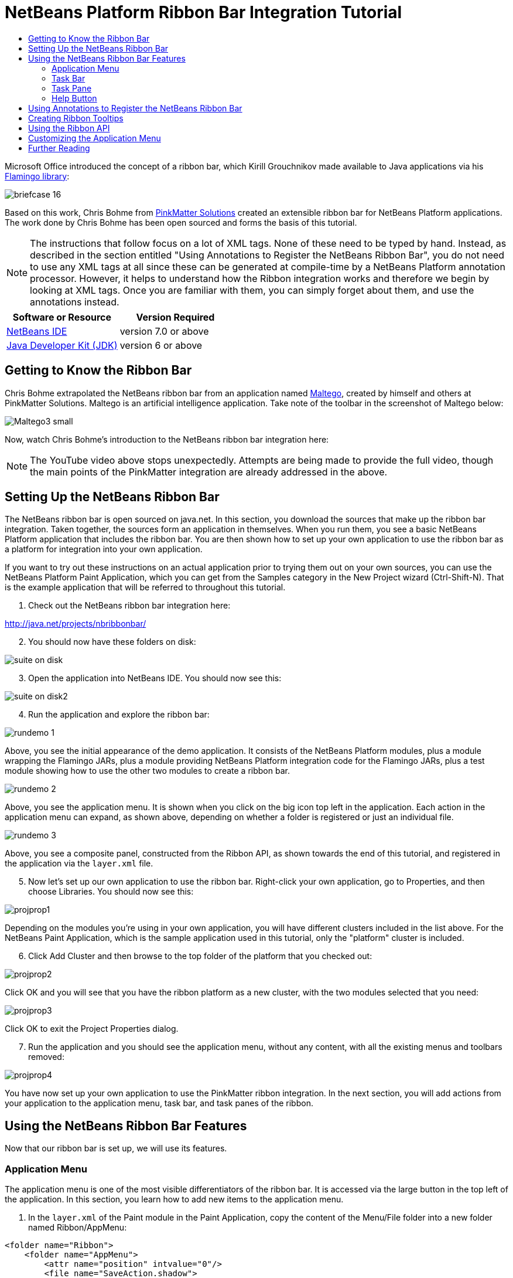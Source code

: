 // 
//     Licensed to the Apache Software Foundation (ASF) under one
//     or more contributor license agreements.  See the NOTICE file
//     distributed with this work for additional information
//     regarding copyright ownership.  The ASF licenses this file
//     to you under the Apache License, Version 2.0 (the
//     "License"); you may not use this file except in compliance
//     with the License.  You may obtain a copy of the License at
// 
//       http://www.apache.org/licenses/LICENSE-2.0
// 
//     Unless required by applicable law or agreed to in writing,
//     software distributed under the License is distributed on an
//     "AS IS" BASIS, WITHOUT WARRANTIES OR CONDITIONS OF ANY
//     KIND, either express or implied.  See the License for the
//     specific language governing permissions and limitations
//     under the License.
//

= NetBeans Platform Ribbon Bar Integration Tutorial
:jbake-type: platform-tutorial
:jbake-tags: tutorials 
:jbake-status: published
:syntax: true
:source-highlighter: pygments
:toc: left
:toc-title:
:icons: font
:experimental:
:description: NetBeans Platform Ribbon Bar Integration Tutorial - Apache NetBeans
:keywords: Apache NetBeans Platform, Platform Tutorials, NetBeans Platform Ribbon Bar Integration Tutorial

Microsoft Office introduced the concept of a ribbon bar, which Kirill Grouchnikov made available to Java applications via his  link:http://java.dzone.com/articles/flamingo-tutorial[Flamingo library]:


image::images/briefcase_16.png[]

Based on this work, Chris Bohme from  link:http://pinkmatter.com/[PinkMatter Solutions] created an extensible ribbon bar for NetBeans Platform applications. The work done by Chris Bohme has been open sourced and forms the basis of this tutorial.

NOTE:  The instructions that follow focus on a lot of XML tags. None of these need to be typed by hand. Instead, as described in the section entitled "Using Annotations to Register the NetBeans Ribbon Bar", you do not need to use any XML tags at all since these can be generated at compile-time by a NetBeans Platform annotation processor. However, it helps to understand how the Ribbon integration works and therefore we begin by looking at XML tags. Once you are familiar with them, you can simply forget about them, and use the annotations instead.






|===
|Software or Resource |Version Required 

| link:https://netbeans.apache.org/download/index.html[NetBeans IDE] |version 7.0 or above 

| link:https://www.oracle.com/technetwork/java/javase/downloads/index.html[Java Developer Kit (JDK)] |version 6 or above 
|===


== Getting to Know the Ribbon Bar

Chris Bohme extrapolated the NetBeans ribbon bar from an application named  link:http://netbeans.dzone.com/news/intelligence-gathering[Maltego], created by himself and others at PinkMatter Solutions. Maltego is an artificial intelligence application. Take note of the toolbar in the screenshot of Maltego below:


image::http://netbeans.dzone.com/sites/all/files/Maltego3-small.png[]

Now, watch Chris Bohme's introduction to the NetBeans ribbon bar integration here:

NOTE:  The YouTube video above stops unexpectedly. Attempts are being made to provide the full video, though the main points of the PinkMatter integration are already addressed in the above.


== Setting Up the NetBeans Ribbon Bar

The NetBeans ribbon bar is open sourced on java.net. In this section, you download the sources that make up the ribbon bar integration. Taken together, the sources form an application in themselves. When you run them, you see a basic NetBeans Platform application that includes the ribbon bar. You are then shown how to set up your own application to use the ribbon bar as a platform for integration into your own application.

If you want to try out these instructions on an actual application prior to trying them out on your own sources, you can use the NetBeans Platform Paint Application, which you can get from the Samples category in the New Project wizard (Ctrl-Shift-N). That is the example application that will be referred to throughout this tutorial.


[start=1]
1. Check out the NetBeans ribbon bar integration here:

link:http://web.archive.org/web/20161103225925/https://java.net/projects/nbribbonbar[http://java.net/projects/nbribbonbar/]


[start=2]
1. You should now have these folders on disk:


image::images/suite-on-disk.png[]


[start=3]
1. Open the application into NetBeans IDE. You should now see this:


image::images/suite-on-disk2.png[]


[start=4]
1. Run the application and explore the ribbon bar:


image::images/rundemo-1.png[]

Above, you see the initial appearance of the demo application. It consists of the NetBeans Platform modules, plus a module wrapping the Flamingo JARs, plus a module providing NetBeans Platform integration code for the Flamingo JARs, plus a test module showing how to use the other two modules to create a ribbon bar.


image::images/rundemo-2.png[]

Above, you see the application menu. It is shown when you click on the big icon top left in the application. Each action in the application menu can expand, as shown above, depending on whether a folder is registered or just an individual file.


image::images/rundemo-3.png[]

Above, you see a composite panel, constructed from the Ribbon API, as shown towards the end of this tutorial, and registered in the application via the  ``layer.xml``  file.


[start=5]
1. Now let's set up our own application to use the ribbon bar. Right-click your own application, go to Properties, and then choose Libraries. You should now see this:


image::images/projprop1.png[]

Depending on the modules you're using in your own application, you will have different clusters included in the list above. For the NetBeans Paint Application, which is the sample application used in this tutorial, only the "platform" cluster is included.


[start=6]
1. Click Add Cluster and then browse to the top folder of the platform that you checked out:


image::images/projprop2.png[]

Click OK and you will see that you have the ribbon platform as a new cluster, with the two modules selected that you need:


image::images/projprop3.png[]

Click OK to exit the Project Properties dialog.


[start=7]
1. Run the application and you should see the application menu, without any content, with all the existing menus and toolbars removed:


image::images/projprop4.png[]

You have now set up your own application to use the PinkMatter ribbon integration. In the next section, you will add actions from your application to the application menu, task bar, and task panes of the ribbon.


== Using the NetBeans Ribbon Bar Features

Now that our ribbon bar is set up, we will use its features.


=== Application Menu

The application menu is one of the most visible differentiators of the ribbon bar. It is accessed via the large button in the top left of the application. In this section, you learn how to add new items to the application menu.


[start=1]
1. In the  ``layer.xml``  of the Paint module in the Paint Application, copy the content of the Menu/File folder into a new folder named Ribbon/AppMenu:


[source,xml]
----

<folder name="Ribbon">
    <folder name="AppMenu">
        <attr name="position" intvalue="0"/>
        <file name="SaveAction.shadow">
            <attr name="originalFile" stringvalue="Actions/File/org-openide-actions-SaveAction.instance"/>
            <attr name="position" intvalue="100"/>
        </file>
        <file name="SeparatorAfterSave.instance">
            <attr name="instanceClass" stringvalue="javax.swing.JSeparator"/>
            <attr name="position" intvalue="110"/>
        </file>
        <file name="SeparatorBeforeExit.instance">
            <attr name="instanceClass" stringvalue="javax.swing.JSeparator"/>
            <attr name="position" intvalue="3990"/>
        </file>
        <file name="ExitAction.shadow">
            <attr name="originalFile" stringvalue="Actions/File/org-netbeans-core-actions-SystemExit.instance"/>
            <attr name="position" intvalue="4000"/>
        </file>
    </folder>
</folder>
----


[start=2]
1. Run the application and you should see this:


image::images/runpaint-1.png[]

The icons used above and throughout this tutorial come from the sources you downloaded from Kenai. One of the modules contains a folder named "com.pinkmatter.test.flamingo.resources", which provides a very long list of icons that you can use for many of the most commonly used actions in your application.


[start=3]
1. It would be more idiomatic to place the Exit action, as well as an Options action, inside buttons within the application menu. That "AppMenuFooter" folder exists for that purpose Therefore, rewrite the layer entries above to these:


[source,xml]
----

<folder name="Ribbon">
    <folder name="AppMenu">
        <attr name="position" intvalue="0"/>
        <file name="SaveAction.shadow">
            <attr name="originalFile" stringvalue="Actions/File/org-openide-actions-SaveAction.instance"/>
            <attr name="position" intvalue="100"/>
        </file>
    </folder>
    *<folder name="AppMenuFooter">
        <file name="org-netbeans-core-actions-SystemExit.shadow">
            <attr name="originalFile" stringvalue="Actions/File/org-netbeans-core-actions-SystemExit.instance"/>
            <attr name="position" intvalue="100"/>
            <attr name="iconBase" stringvalue="org/netbeans/paint/resources/Exit.png"/>
        </file>
        <file name="org-netbeans-modules-options-OptionsWindowAction.shadow">
            <attr name="originalFile" stringvalue="Actions/Window/org-netbeans-modules-options-OptionsWindowAction.instance"/>
            <attr name="position" intvalue="200"/>
            <attr name="iconBase" stringvalue="org/netbeans/paint/resources/Tools.png"/>
        </file>
    </folder>*
</folder>
----


[start=4]
1. Run the application again and you should see this:


image::images/runpaint-2.png[]


[start=5]
1. By creating a subfolder within Ribbon/AppMenu, you can register an action that expands to show the actions within its folder:


[source,xml]
----

<folder name="Ribbon">
    <folder name="AppMenu">
        <file name="SaveAction.shadow">
            <attr name="originalFile" stringvalue="Actions/File/org-openide-actions-SaveAction.instance"/>
            <attr name="position" intvalue="100"/>
        </file>
        *<folder name="Print">
            <attr name="position" intvalue="200"/>
            <attr name="iconBase" stringvalue="org/netbeans/paint/resources/Print.png"/>
            <folder name="Print Actions">
                <file name="org-netbeans-modules-print-action-PageSetupAction.shadow">
                    <attr name="originalFile" stringvalue="Actions/File/org-netbeans-modules-print-action-PageSetupAction.instance"/>
                    <attr name="position" intvalue="100"/>
                    <attr name="description" bundlevalue="com.pinkmatter.test.flamingo.actions.Bundle#HINT_PageSetupAction"/>
                    <attr name="iconBase" stringvalue="org/netbeans/paint/resources/Config.png"/>
                </file>
                <file name="org-netbeans-modules-print-action-PrintAction.shadow">
                    <attr name="originalFile" stringvalue="Actions/File/org-netbeans-modules-print-action-PrintAction.instance"/>
                    <attr name="position" intvalue="600"/>
                    <attr name="iconBase" stringvalue="org/netbeans/paint/resources/Print.png"/>
                    <attr name="description" bundlevalue="com.pinkmatter.test.flamingo.actions.Bundle#HINT_PrintAction"/>
                </file>
            </folder>
        </folder>*
        <file name="org-netbeans-modules-options-OptionsWindowAction.shadow">
            <attr name="originalFile" stringvalue="Actions/Window/org-netbeans-modules-options-OptionsWindowAction.instance"/>
            <attr name="position" intvalue="200"/>
            <attr name="iconBase" stringvalue="org/netbeans/paint/resources/Tools.png"/>
        </file>
        <file name="org-netbeans-core-actions-SystemExit.shadow">
            <attr name="position" intvalue="300"/>
            <attr name="originalFile" stringvalue="Actions/File/org-netbeans-core-actions-SystemExit.instance"/>
            <attr name="iconBase" stringvalue="org/netbeans/paint/resources/Exit.png"/>
        </file>
    </folder>
    <folder name="AppMenuFooter">
        <file name="org-netbeans-core-actions-SystemExit.shadow">
            <attr name="originalFile" stringvalue="Actions/File/org-netbeans-core-actions-SystemExit.instance"/>
            <attr name="position" intvalue="100"/>
            <attr name="iconBase" stringvalue="org/netbeans/paint/resources/Exit.png"/>
        </file>
    </folder>
</folder>
----


[start=6]
1. Run the application again and you should see this:


image::images/runpaint-3.png[]

You have now used all the features of the ribbon bar's application menu.


=== Task Bar

The task bar is the small toolbar at the top of the application, above the task panes. Each action registered in the task base causes a toolbar button to be created. Folders registered in the task bar cause drop-down buttons to be created from which the actions that are children of the folder can be invoked.


[start=1]
1. Rewrite the whole Ribbon folder to the following:


[source,xml]
----

<folder name="Ribbon">
    <folder name="TaskBar">
        <file name="SaveAction.shadow">
            <attr name="originalFile" stringvalue="Actions/File/org-openide-actions-SaveAction.instance"/>
            <attr name="position" intvalue="100"/>
        </file>
        <folder name="Print">
            <attr name="iconBase" stringvalue="org/netbeans/paint/resources/Print.png"/>
            <attr name="position" intvalue="200"/>
            <folder name="Print Actions">
                <attr name="iconBase" stringvalue="org/netbeans/paint/resources/Print.png"/>
                <file name="org-netbeans-modules-print-action-PageSetupAction.shadow">
                    <attr name="originalFile" stringvalue="Actions/File/org-netbeans-modules-print-action-PageSetupAction.instance"/>
                    <attr name="position" intvalue="100"/>
                    <attr name="description" bundlevalue="com.pinkmatter.test.flamingo.actions.Bundle#HINT_PageSetupAction"/>
                    <attr name="iconBase" stringvalue="org/netbeans/paint/resources/Config.png"/>
                </file>
                <file name="org-netbeans-modules-print-action-PrintAction.shadow">
                    <attr name="originalFile" stringvalue="Actions/File/org-netbeans-modules-print-action-PrintAction.instance"/>
                    <attr name="position" intvalue="600"/>
                    <attr name="iconBase" stringvalue="org/netbeans/paint/resources/Print.png"/>
                    <attr name="description" bundlevalue="com.pinkmatter.test.flamingo.actions.Bundle#HINT_PrintAction"/>
                </file>
            </folder>
            <folder name="Print Options">
                <attr name="iconBase" stringvalue="org/netbeans/paint/resources/Tools.png"/>
                <file name="org-netbeans-modules-options-OptionsWindowAction.shadow">
                    <attr name="originalFile" stringvalue="Actions/Window/org-netbeans-modules-options-OptionsWindowAction.instance"/>
                    <attr name="position" intvalue="200"/>
                    <attr name="iconBase" stringvalue="org/netbeans/paint/resources/Tools.png"/>
                </file>
            </folder>
        </folder>
        <file name="org-netbeans-core-actions-SystemExit.shadow">
            <attr name="position" intvalue="300"/>
            <attr name="originalFile" stringvalue="Actions/File/org-netbeans-core-actions-SystemExit.instance"/>
            <attr name="iconBase" stringvalue="org/netbeans/paint/resources/Exit.png"/>
        </file>
    </folder>
</folder>
----


[start=2]
1. You should now see the task bar with the following content:


image::images/runpaint-5.png[]

A drop-down button is created because you registered a folder:


image::images/runpaint-4.png[]

Each drop-down button shows the actions registered as files with the folder:


image::images/runpaint-6.png[]

You have now used the ribbon task bar in your application.


=== Task Pane

The task pane is a pane within the tabbed toolbar of the application. Actions are registered into a task pane via the Ribbon/TaskPanes folder. Each folder within Ribbon/TaskPanes defines a new pane. For example, "Ribbon/TaskPanes/Tools" defines a new task pane named "Tools". Each task pane is further split into separate containers. For example, "Ribbon/TaskPanes/Tools/Use" could be a folder for registering actions that can be used, while "Ribbon/TaskPanes/Tools/Change" could be a container for changing or customizing features relating to Tools in the application.


[start=1]
1. Rewrite the Ribbon folder in the  ``layer.xml``  to the following:


[source,xml]
----

<folder name="Ribbon">
    <folder name="TaskPanes">
        <folder name="Main">
            <folder name="File">
                <file name="SaveAction.shadow">
                    <attr name="originalFile" stringvalue="Actions/File/org-openide-actions-SaveAction.instance"/>
                    <attr name="position" intvalue="100"/>
                </file>
            </folder>
        </folder>
        <folder name="Tools">
            <folder name="Use">
                <attr name="position" intvalue="100"/>
                <file name="org-netbeans-modules-print-action-PageSetupAction.shadow">
                    <attr name="originalFile" stringvalue="Actions/File/org-netbeans-modules-print-action-PageSetupAction.instance"/>
                    <attr name="position" intvalue="100"/>
                    <attr name="description" bundlevalue="com.pinkmatter.test.flamingo.actions.Bundle#HINT_PageSetupAction"/>
                    <attr name="iconBase" stringvalue="org/netbeans/paint/resources/Config.png"/>
                </file>
                <file name="org-netbeans-modules-print-action-PrintAction.shadow">
                    <attr name="originalFile" stringvalue="Actions/File/org-netbeans-modules-print-action-PrintAction.instance"/>
                    <attr name="position" intvalue="600"/>
                    <attr name="iconBase" stringvalue="org/netbeans/paint/resources/Print.png"/>
                    <attr name="description" bundlevalue="com.pinkmatter.test.flamingo.actions.Bundle#HINT_PrintAction"/>
                </file>
            </folder>
            <folder name="Change">
                <attr name="position" intvalue="200"/>
                <file name="org-netbeans-modules-options-OptionsWindowAction.shadow">
                    <attr name="originalFile" stringvalue="Actions/Window/org-netbeans-modules-options-OptionsWindowAction.instance"/>
                    <attr name="position" intvalue="200"/>
                    <attr name="iconBase" stringvalue="org/netbeans/paint/resources/Tools.png"/>
                </file>
            </folder>
        </folder>
    </folder>
</folder>
----


[start=2]
1. Run the application again and you should see this:


image::images/runpaint-7.png[]

You have now used task panes in your ribbon bar to organize actions into a tabbed toolbar.


=== Help Button

The help button is always displayed top right in the ribbon bar.


[start=1]
1. Rewrite the Ribbon folder as follows:


[source,xml]
----

<folder name="Ribbon">
    <folder name="HelpButton">
        <file name="org-netbeans-core-actions-AboutAction.instance">
            <attr name="iconBase" stringvalue="org/netbeans/paint/resources/Info.png"/>
        </file>
    </folder>
</folder>
----


[start=2]
1. Run the application again and you should see this, take note of the small button on the right of the application:


image::images/runpaint-8.png[]

You now have used all the features of the ribbon bar in your own application.


== Using Annotations to Register the NetBeans Ribbon Bar

None of the XML tags described in previous sections needs to be typed anywhere, nor do you even need to _see_ any of it. Imagine that the Paint Application has a "BucketAction". This is how the action would be registered via annotations into the Ribbon folders shown above:


[source,java]
----

@ActionID(category = "Paint",
id = "org.paint.bucket.BucketAction")
@ActionRegistration(displayName = "#CTL_BucketAction", iconBase="org/paint/bucket/bucket.png")
@ActionReferences({
    *@ActionReference(path = "Ribbon/AppMenu", position = 0),
    @ActionReference(path = "Ribbon/AppMenuFooter", position = 0),
    @ActionReference(path = "Ribbon/TaskBar", position = 0),
    @ActionReference(path = "Ribbon/TaskPanes/Main/File", position = 0)*
})
@Messages("CTL_BucketAction=Bucket")
public final class BucketAction implements ActionListener {

    @Override
    public void actionPerformed(ActionEvent e) {
        // TODO implement action body
    }
    
}
----

When the module is compiled, the annotations in bold above will cause the Ribbon folder to be created, as well as its subfolders, and register the action into them.


== Creating Ribbon Tooltips

In this section, you learn how to create tooltips in the ribbon bar. The PinkMatter ribbon integration provides the attributes "description", "tooltipTitle", "tooltipFooter", and "tooltipFooterIcon" to define the content of predefined tooltip placeholders in the ribbon bar.


[start=1]
1. In the Actions folder, add the following attributes in bold to the definition of the Save action:


[source,xml]
----

<folder name="Actions">
    <folder name="File">
        <file name="org-openide-actions-SaveAction.instance">
            <attr name="instanceCreate" methodvalue="org.openide.awt.Actions.context"/>
            <attr name="delegate" newvalue="org.openide.actions.SaveAction"/>
            <attr name="selectionType" stringvalue="EXACTLY_ONE"/>
            <attr name="surviveFocusChange" boolvalue="false"/>
            <attr name="displayName" bundlevalue="org/openide/actions/Bundle#Save"/>
            <attr name="noIconInMenu" boolvalue="false"/>
            <attr name="iconBase" stringvalue="org/openide/resources/actions/save.png"/>
            <attr name="type" stringvalue="org.openide.cookies.SaveCookie"/>
            *<attr name="description" bundlevalue="org.netbeans.paint.Bundle#HINT_SaveAction"/>
            <attr name="tooltipTitle" bundlevalue="org.netbeans.paint.Bundle#CTL_SaveActionTitle"/>
            <attr name="tooltipFooter" bundlevalue="org.netbeans.paint.Bundle#HINT_HelpAction"/>
            <attr name="tooltipFooterIcon" stringvalue="org/netbeans/paint/resources/Info.png"/>*
        </file>
        ...
        ...
        ...
----


[start=2]
1. Add the following keys to the  ``Bundle.properties``  file in the main package, that is, the  ``Bundle.properties``  file referred to in the XML tags above:


[source,java]
----

HINT_SaveAction=Save the image
HINT_HelpAction=If you still don't know whats going on, click the Help icon
CTL_SaveActionTitle=Save Image
----


[start=3]
1. Run the application again and you should see this, when you hover with the mouse over the Save button:


image::images/runpaint-0.png[]

You have now learned how to define tooltips in the ribbon bar.


== Using the Ribbon API

The NetBeans ribbon bar integration enables you to use the  link:http://www.pushing-pixels.org/category/swing[Ribbon APIs], as follows:


[source,java]
----

package org.netbeans.paint;

import com.pinkmatter.api.flamingo.ResizableIcons;
import javax.swing.JComboBox;
import org.pushingpixels.flamingo.api.common.CommandToggleButtonGroup;
import org.pushingpixels.flamingo.api.common.JCommandButton;
import org.pushingpixels.flamingo.api.common.JCommandButtonStrip;
import org.pushingpixels.flamingo.api.common.JCommandToggleButton;
import org.pushingpixels.flamingo.api.common.RichTooltip;
import org.pushingpixels.flamingo.api.common.icon.ResizableIcon;
import org.pushingpixels.flamingo.api.ribbon.JFlowRibbonBand;
import org.pushingpixels.flamingo.api.ribbon.JRibbonComponent;

public class FontRibbonBand extends JFlowRibbonBand {

    public FontRibbonBand() {
        
        super("Font", null);
        
        JComboBox fontCombo = new JComboBox(new Object[]{
                    "Calibri   ", "Columbus   ",
                    "Consolas  ", "Cornelius   ",
                    "Cleopatra   ", "Cornucopia   ",
                    "Candella   ", "Cambria   "});
        JRibbonComponent fontComboWrapper = new JRibbonComponent(fontCombo);
        addFlowComponent(fontComboWrapper);

        JComboBox sizeCombo = new JComboBox(new Object[]{"10  ","11  ","12  ","14  "});
        JRibbonComponent sizeComboWrapper = new JRibbonComponent(sizeCombo);
        addFlowComponent(sizeComboWrapper);

        JCommandButtonStrip indentStrip = new JCommandButtonStrip();

        JCommandButton indentLeftButton = new JCommandButton("",
                getIcon("indent_left.gif"));
        indentStrip.add(indentLeftButton);

        JCommandButton indentRightButton = new JCommandButton("",
                getIcon("indent_right.gif"));
        indentStrip.add(indentRightButton);

        addFlowComponent(indentStrip);

        JCommandButtonStrip styleStrip = new JCommandButtonStrip();

        JCommandToggleButton styleBoldButton = new JCommandToggleButton("",
                getIcon("bold.gif"));
        styleBoldButton.getActionModel().setSelected(true);
        styleBoldButton.setActionRichTooltip(new RichTooltip("Bold", "Make the selected text bold"));
        styleStrip.add(styleBoldButton);

        JCommandToggleButton styleItalicButton = new JCommandToggleButton("",
                getIcon("italics.gif"));
        styleItalicButton.setActionRichTooltip(new RichTooltip("Italic", "Italicise the selected text"));
        styleStrip.add(styleItalicButton);

        JCommandToggleButton styleUnderlineButton = new JCommandToggleButton(
                "", getIcon("underline.gif"));
        styleUnderlineButton.setActionRichTooltip(new RichTooltip("Underline", "Underline the selected text"));
        styleStrip.add(styleUnderlineButton);

        JCommandToggleButton styleStrikeThroughButton = new JCommandToggleButton(
                "", getIcon("strikethrough.gif"));
        styleStrikeThroughButton.setActionRichTooltip(new RichTooltip("Strikethrough", "Strike the selected text"));
        styleStrip.add(styleStrikeThroughButton);

        addFlowComponent(styleStrip);

        JCommandButtonStrip alignStrip = new JCommandButtonStrip();
        CommandToggleButtonGroup alignGroup = new CommandToggleButtonGroup();

        JCommandToggleButton alignLeftButton = new JCommandToggleButton("",
                getIcon("justify_left.gif"));
        alignLeftButton.getActionModel().setSelected(true);
        alignGroup.add(alignLeftButton);
        alignStrip.add(alignLeftButton);

        JCommandToggleButton alignCenterButton = new JCommandToggleButton("",
                getIcon("justify_center.gif"));
        alignGroup.add(alignCenterButton);
        alignStrip.add(alignCenterButton);

        JCommandToggleButton alignRightButton = new JCommandToggleButton("",
                getIcon("justify_right.gif"));
        alignGroup.add(alignRightButton);
        alignStrip.add(alignRightButton);

        JCommandToggleButton alignFillButton = new JCommandToggleButton("",
                getIcon("justify_justify.gif"));
        alignGroup.add(alignFillButton);
        alignStrip.add(alignFillButton);

        addFlowComponent(alignStrip);
        
    }

    private static ResizableIcon getIcon(String name) {
        return ResizableIcons.fromResource("org/netbeans/paint/resources/"+name);
    }
    
}
        
----

The above is registered in the  ``layer.xml``  file as follows:


[source,xml]
----

<folder name="Ribbon">
    <folder name="TaskPanes">
        <folder name="Formatting">
            <file name="org-netbeans-paint-FontRibbonBand.instance"/>
        </folder>
    </folder>
</folder>
----

Run the above and you should see this:


image::images/runpaint-9.png[]


== Customizing the Application Menu

In this section, you use the standard NetBeans Platform branding mechanism to change the texts and icon used in the application menu.


[start=1]
1. Switch to the Files window and create the folder structure below within the application's "branding" folder:


image::images/customized-appmenu2.png[]

In other words, within "branding/modules", create this folder structure:


[source,java]
----

com-pinkmatter-modules-flamingo.jar/com/pinkmatter/modules/flamingo
----

Within that folder, create a file named  ``Bundle.properties`` . Also, add an icon of 24x24 pixels, with the name "app-button-icon24.png".


[start=2]
1. In the  ``Bundle.properties``  file that you created above, add the following key/value pairs:


[source,java]
----

LBL_AppMenuTitle=Main Menu
HINT_AppMenu=Click here to save, print or access other important features of the Paint Application
HINT_AppMenuHelp=Still don't get it? Click the Help icon
----


[start=3]
1. Run the application again and you should see your icon used together with your texts, when you hover with the mouse over the application menu:


image::images/customized-appmenu.png[]

You have now learned how to customize the application menu.


== Further Reading

This concludes the NetBeans Platform Ribbon Bar Integration Tutorial. This document has described how to integrate a ribbon bar into a NetBeans Platform application. For information about the ribbon bar, and other similar implementations, see the following resources:

*  link:http://web.archive.org/web/20161103225925/https://java.net/projects/nbribbonbar[http://java.net/projects/nbribbonbar/]
*  link:http://www.youtube.com/watch?v=SUILKGVntDQ[YouTube: NetBeans Ribbon Bar Integration Tutorial]
*  link:http://pinkmatter.com/[PinkMatter Solutions]
*  link:http://java.dzone.com/articles/flamingo-tutorial[Flamingo Tutorial]
*  link:http://netbeans.dzone.com/news/intelligence-gathering[Interview: Intelligence Gathering Software on the NetBeans Platform]
*  link:http://netbeans.dzone.com/news/office-laf-netbeans-platform[OfficeLAF for NetBeans Platform]
*  link:http://netbeans.dzone.com/how-create-tabbed-toolbar-on-nb[Tabbed Toolbar for NetBeans Platform]
